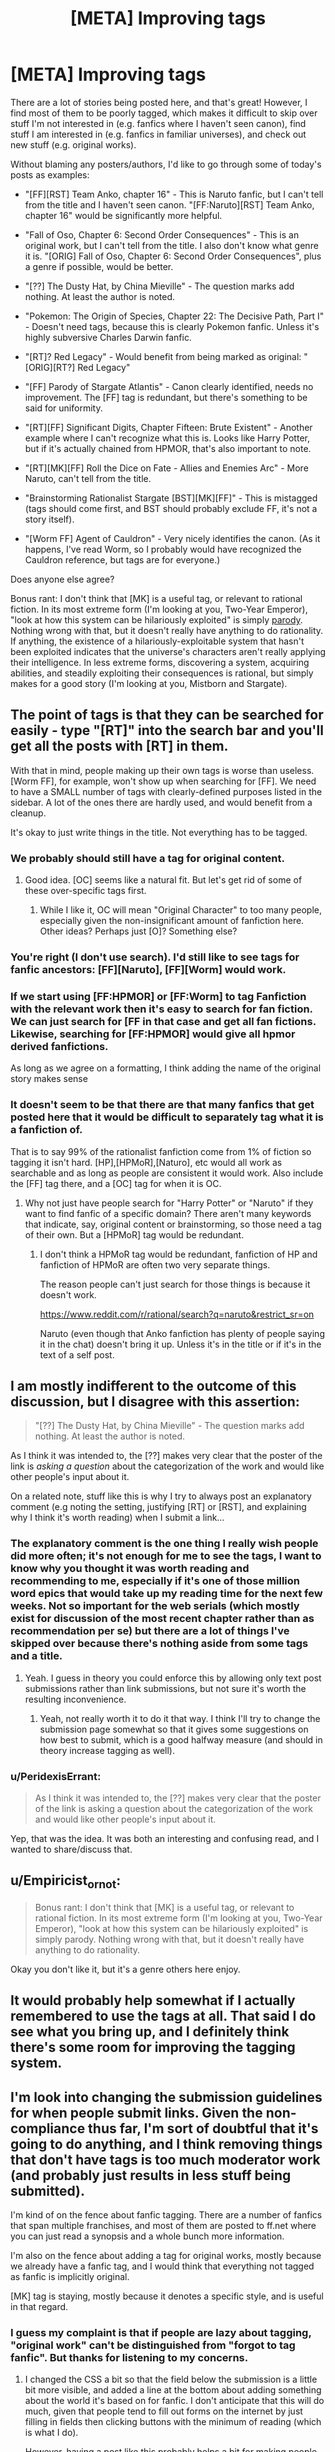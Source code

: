 #+TITLE: [META] Improving tags

* [META] Improving tags
:PROPERTIES:
:Author: STL
:Score: 21
:DateUnix: 1438537357.0
:DateShort: 2015-Aug-02
:END:
There are a lot of stories being posted here, and that's great! However, I find most of them to be poorly tagged, which makes it difficult to skip over stuff I'm not interested in (e.g. fanfics where I haven't seen canon), find stuff I am interested in (e.g. fanfics in familiar universes), and check out new stuff (e.g. original works).

Without blaming any posters/authors, I'd like to go through some of today's posts as examples:

- "[FF][RST] Team Anko, chapter 16" - This is Naruto fanfic, but I can't tell from the title and I haven't seen canon. "[FF:Naruto][RST] Team Anko, chapter 16" would be significantly more helpful.

- "Fall of Oso, Chapter 6: Second Order Consequences" - This is an original work, but I can't tell from the title. I also don't know what genre it is. "[ORIG] Fall of Oso, Chapter 6: Second Order Consequences", plus a genre if possible, would be better.

- "[??] The Dusty Hat, by China Mieville" - The question marks add nothing. At least the author is noted.

- "Pokemon: The Origin of Species, Chapter 22: The Decisive Path, Part I" - Doesn't need tags, because this is clearly Pokemon fanfic. Unless it's highly subversive Charles Darwin fanfic.

- "[RT]? Red Legacy" - Would benefit from being marked as original: "[ORIG][RT?] Red Legacy"

- "[FF] Parody of Stargate Atlantis" - Canon clearly identified, needs no improvement. The [FF] tag is redundant, but there's something to be said for uniformity.

- "[RT][FF] Significant Digits, Chapter Fifteen: Brute Existent" - Another example where I can't recognize what this is. Looks like Harry Potter, but if it's actually chained from HPMOR, that's also important to note.

- "[RT][MK][FF] Roll the Dice on Fate - Allies and Enemies Arc" - More Naruto, can't tell from the title.

- "Brainstorming Rationalist Stargate [BST][MK][FF]" - This is mistagged (tags should come first, and BST should probably exclude FF, it's not a story itself).

- "[Worm FF] Agent of Cauldron" - Very nicely identifies the canon. (As it happens, I've read Worm, so I probably would have recognized the Cauldron reference, but tags are for everyone.)

Does anyone else agree?

Bonus rant: I don't think that [MK] is a useful tag, or relevant to rational fiction. In its most extreme form (I'm looking at you, Two-Year Emperor), "look at how this system can be hilariously exploited" is simply [[https://en.wikipedia.org/wiki/Parody][parody]]. Nothing wrong with that, but it doesn't really have anything to do rationality. If anything, the existence of a hilariously-exploitable system that hasn't been exploited indicates that the universe's characters aren't really applying their intelligence. In less extreme forms, discovering a system, acquiring abilities, and steadily exploiting their consequences is rational, but simply makes for a good story (I'm looking at you, Mistborn and Stargate).


** The point of tags is that they can be searched for easily - type "[RT]" into the search bar and you'll get all the posts with [RT] in them.

With that in mind, people making up their own tags is worse than useless. [Worm FF], for example, won't show up when searching for [FF]. We need to have a SMALL number of tags with clearly-defined purposes listed in the sidebar. A lot of the ones there are hardly used, and would benefit from a cleanup.

It's okay to just write things in the title. Not everything has to be tagged.
:PROPERTIES:
:Author: Chronophilia
:Score: 15
:DateUnix: 1438540759.0
:DateShort: 2015-Aug-02
:END:

*** We probably should still have a tag for original content.
:PROPERTIES:
:Author: Sagebrysh
:Score: 9
:DateUnix: 1438541016.0
:DateShort: 2015-Aug-02
:END:

**** Good idea. [OC] seems like a natural fit. But let's get rid of some of these over-specific tags first.
:PROPERTIES:
:Author: Chronophilia
:Score: 8
:DateUnix: 1438541154.0
:DateShort: 2015-Aug-02
:END:

***** While I like it, OC will mean "Original Character" to too many people, especially given the non-insignificant amount of fanfiction here. Other ideas? Perhaps just [O]? Something else?
:PROPERTIES:
:Author: ancientcampus
:Score: 1
:DateUnix: 1438919339.0
:DateShort: 2015-Aug-07
:END:


*** You're right (I don't use search). I'd still like to see tags for fanfic ancestors: [FF][Naruto], [FF][Worm] would work.
:PROPERTIES:
:Author: STL
:Score: 7
:DateUnix: 1438543704.0
:DateShort: 2015-Aug-02
:END:


*** If we start using [FF:HPMOR] or [FF:Worm] to tag Fanfiction with the relevant work then it's easy to search for fan fiction. We can just search for [FF in that case and get all fan fictions. Likewise, searching for [FF:HPMOR] would give all hpmor derived fanfictions.

As long as we agree on a formatting, I think adding the name of the original story makes sense
:PROPERTIES:
:Author: gommm
:Score: 7
:DateUnix: 1438610883.0
:DateShort: 2015-Aug-03
:END:


*** It doesn't seem to be that there are that many fanfics that get posted here that it would be difficult to separately tag what it is a fanfiction of.

That is to say 99% of the rationalist fanfiction come from 1% of fiction so tagging it isn't hard. [HP],[HPMoR],[Naturo], etc would all work as searchable and as long as people are consistent it would work. Also include the [FF] tag there, and a [OC] tag for when it is OC.
:PROPERTIES:
:Author: RMcD94
:Score: 1
:DateUnix: 1438543875.0
:DateShort: 2015-Aug-03
:END:

**** Why not just have people search for "Harry Potter" or "Naruto" if they want to find fanfic of a specific domain? There aren't many keywords that indicate, say, original content or brainstorming, so those need a tag of their own. But a [HPMoR] tag would be redundant.
:PROPERTIES:
:Author: Chronophilia
:Score: 2
:DateUnix: 1438544204.0
:DateShort: 2015-Aug-03
:END:

***** I don't think a HPMoR tag would be redundant, fanfiction of HP and fanfiction of HPMoR are often two very separate things.

The reason people can't just search for those things is because it doesn't work.

[[https://www.reddit.com/r/rational/search?q=naruto&restrict_sr=on]]

Naruto (even though that Anko fanfiction has plenty of people saying it in the chat) doesn't bring it up. Unless it's in the title or if it's in the text of a self post.
:PROPERTIES:
:Author: RMcD94
:Score: 3
:DateUnix: 1438544352.0
:DateShort: 2015-Aug-03
:END:


** I am mostly indifferent to the outcome of this discussion, but I disagree with this assertion:

#+begin_quote
  "[??] The Dusty Hat, by China Mieville" - The question marks add nothing. At least the author is noted.
#+end_quote

As I think it was intended to, the [??] makes very clear that the poster of the link is /asking a question/ about the categorization of the work and would like other people's input about it.

On a related note, stuff like this is why I try to always post an explanatory comment (e.g noting the setting, justifying [RT] or [RST], and explaining why I think it's worth reading) when I submit a link...
:PROPERTIES:
:Author: jalapeno_dude
:Score: 5
:DateUnix: 1438554173.0
:DateShort: 2015-Aug-03
:END:

*** The explanatory comment is the one thing I really wish people did more often; it's not enough for me to see the tags, I want to know why you thought it was worth reading and recommending to me, especially if it's one of those million word epics that would take up my reading time for the next few weeks. Not so important for the web serials (which mostly exist for discussion of the most recent chapter rather than as recommendation per se) but there are a lot of things I've skipped over because there's nothing aside from some tags and a title.
:PROPERTIES:
:Author: alexanderwales
:Score: 4
:DateUnix: 1438558642.0
:DateShort: 2015-Aug-03
:END:

**** Yeah. I guess in theory you could enforce this by allowing only text post submissions rather than link submissions, but not sure it's worth the resulting inconvenience.
:PROPERTIES:
:Author: jalapeno_dude
:Score: 1
:DateUnix: 1438569079.0
:DateShort: 2015-Aug-03
:END:

***** Yeah, not really worth it to do it that way. I think I'll try to change the submission page somewhat so that it gives some suggestions on how best to submit, which is a good halfway measure (and should in theory increase tagging as well).
:PROPERTIES:
:Author: alexanderwales
:Score: 1
:DateUnix: 1438569306.0
:DateShort: 2015-Aug-03
:END:


*** u/PeridexisErrant:
#+begin_quote
  As I think it was intended to, the [??] makes very clear that the poster of the link is asking a question about the categorization of the work and would like other people's input about it.
#+end_quote

Yep, that was the idea. It was both an interesting and confusing read, and I wanted to share/discuss that.
:PROPERTIES:
:Author: PeridexisErrant
:Score: 1
:DateUnix: 1438580647.0
:DateShort: 2015-Aug-03
:END:


** u/Empiricist_or_not:
#+begin_quote
  Bonus rant: I don't think that [MK] is a useful tag, or relevant to rational fiction. In its most extreme form (I'm looking at you, Two-Year Emperor), "look at how this system can be hilariously exploited" is simply parody. Nothing wrong with that, but it doesn't really have anything to do rationality.
#+end_quote

Okay you don't like it, but it's a genre others here enjoy.
:PROPERTIES:
:Author: Empiricist_or_not
:Score: 4
:DateUnix: 1438551368.0
:DateShort: 2015-Aug-03
:END:


** It would probably help somewhat if I actually remembered to use the tags at all. That said I do see what you bring up, and I definitely think there's some room for improving the tagging system.
:PROPERTIES:
:Author: Sagebrysh
:Score: 2
:DateUnix: 1438540495.0
:DateShort: 2015-Aug-02
:END:


** I'm look into changing the submission guidelines for when people submit links. Given the non-compliance thus far, I'm sort of doubtful that it's going to do anything, and I think removing things that don't have tags is too much moderator work (and probably just results in less stuff being submitted).

I'm kind of on the fence about fanfic tagging. There are a number of fanfics that span multiple franchises, and most of them are posted to ff.net where you can just read a synopsis and a whole bunch more information.

I'm also on the fence about adding a tag for original works, mostly because we already have a fanfic tag, and I would think that everything not tagged as fanfic is implicitly original.

[MK] tag is staying, mostly because it denotes a specific style, and is useful in that regard.
:PROPERTIES:
:Author: alexanderwales
:Score: 2
:DateUnix: 1438558924.0
:DateShort: 2015-Aug-03
:END:

*** I guess my complaint is that if people are lazy about tagging, "original work" can't be distinguished from "forgot to tag fanfic". But thanks for listening to my concerns.
:PROPERTIES:
:Author: STL
:Score: 2
:DateUnix: 1438561533.0
:DateShort: 2015-Aug-03
:END:

**** I changed the CSS a bit so that the field below the submission is a little bit more visible, and added a line at the bottom about adding something about the world it's based on for fanfic. I don't anticipate that this will do much, given that people tend to fill out forms on the internet by just filling in fields then clicking buttons with the minimum of reading (which is what I do).

However, having a post like this probably helps a bit for making people conscious of keeping things organized.
:PROPERTIES:
:Author: alexanderwales
:Score: 3
:DateUnix: 1438570536.0
:DateShort: 2015-Aug-03
:END:

***** Cool. However, I observe that "Characteristics of Rational Fiction" takes up so much space, "Posting Tags" isn't visible until you scroll down. Would condensing the first part into something like "Read the sidebar for the characteristics of rational fiction before posting" be more effective? Shorter stuff is more likely to be read.

Also, you're missing a close paren: "[FF] for fanfiction (please include what it's fanfic of, if possible"
:PROPERTIES:
:Author: STL
:Score: 1
:DateUnix: 1438571190.0
:DateShort: 2015-Aug-03
:END:

****** I just switched the location of those two; tags get shown first, characteristics get shown second. I don't know whether that's best or not, but it seems like the sort of thing that you might overlook before submitting (much more than looking over whether the fic is rational or not).
:PROPERTIES:
:Author: alexanderwales
:Score: 1
:DateUnix: 1438571924.0
:DateShort: 2015-Aug-03
:END:

******* Sweet! Yes, I think this is much more helpful.
:PROPERTIES:
:Author: STL
:Score: 1
:DateUnix: 1438572011.0
:DateShort: 2015-Aug-03
:END:


*** u/PeridexisErrant:
#+begin_quote
  removing things that don't have tags is too much moderator work (and probably just results in less stuff being submitted).
#+end_quote

I could easily set up Automoderator to do this, but I think it would lead to fewer submissions and that's not worth it.
:PROPERTIES:
:Author: PeridexisErrant
:Score: 2
:DateUnix: 1438580781.0
:DateShort: 2015-Aug-03
:END:


** I think [MK] is a useful tab if the MC comes from somewhere that gives them a different enough perspective on local physics/technology that they can optimize it in some way. It's still just basic rational fic principles to exploit situations to your advantage, but if the primary or important secondary purpose of the story is to optimize local mechanics, then [MK] is still a good idea, just like I'd rather see something tagged as [Fantasy][Steampunk] than just [Fantasy] or [Sci-Fi][Space Opera] than just [Sci-Fi].
:PROPERTIES:
:Author: GaBeRockKing
:Score: 1
:DateUnix: 1438556335.0
:DateShort: 2015-Aug-03
:END:


** Fair doos, I'll keep it in mind.
:PROPERTIES:
:Author: FuguofAnotherWorld
:Score: 1
:DateUnix: 1438605952.0
:DateShort: 2015-Aug-03
:END:
